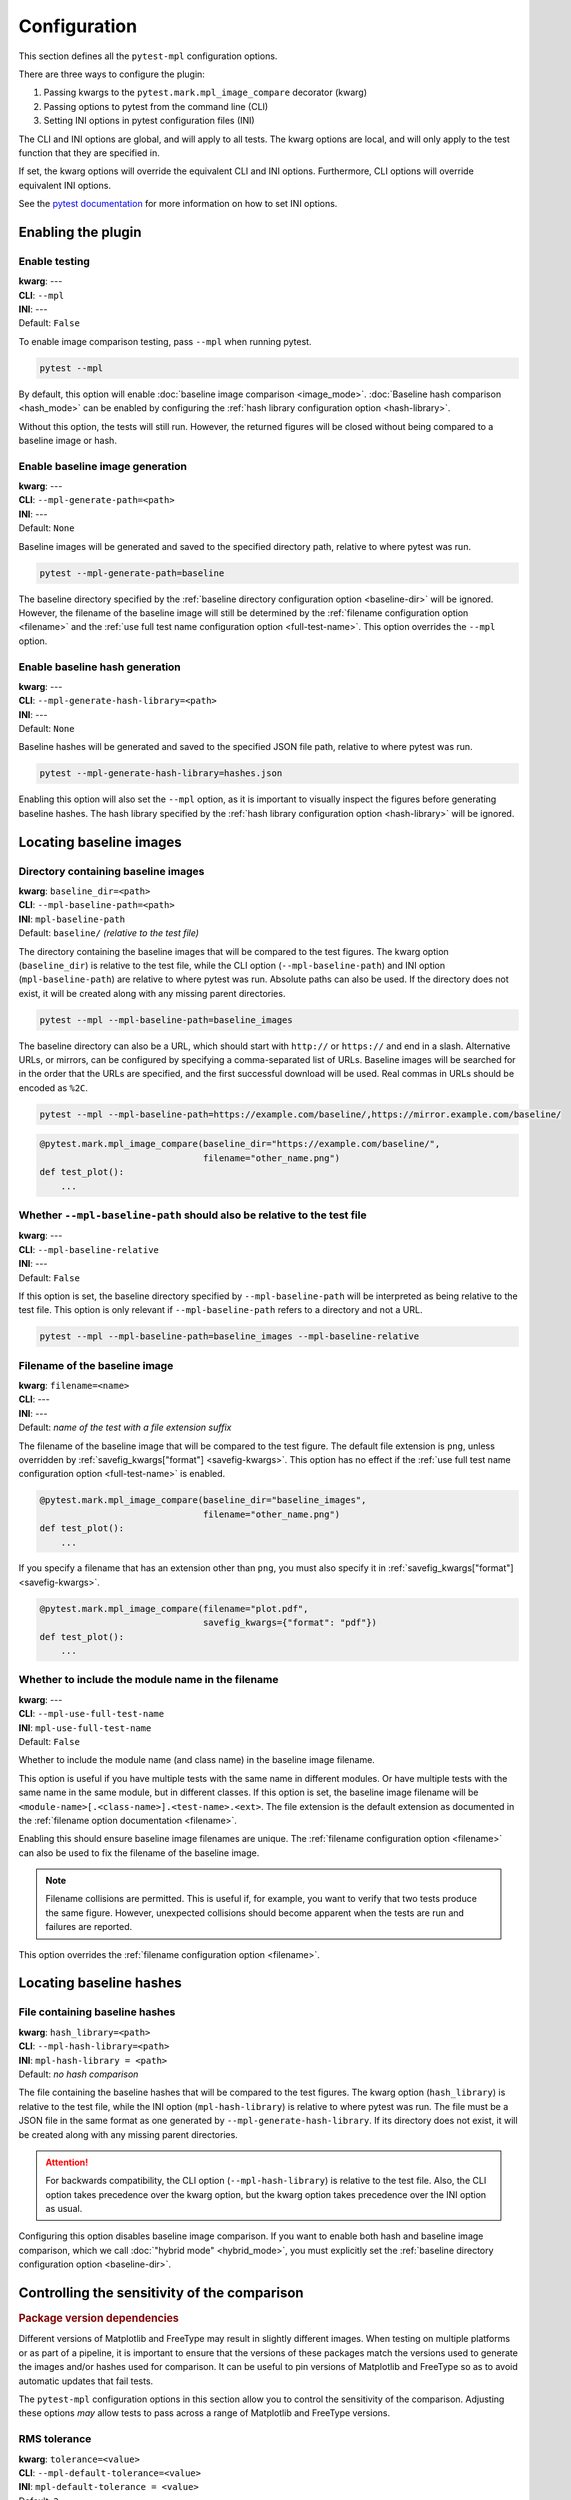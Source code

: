 .. title:: Configuration

#############
Configuration
#############

This section defines all the ``pytest-mpl`` configuration options.

There are three ways to configure the plugin:

1. Passing kwargs to the ``pytest.mark.mpl_image_compare`` decorator (kwarg)
2. Passing options to pytest from the command line (CLI)
3. Setting INI options in pytest configuration files (INI)

The CLI and INI options are global, and will apply to all tests.
The kwarg options are local, and will only apply to the test function that they are specified in.

If set, the kwarg options will override the equivalent CLI and INI options.
Furthermore, CLI options will override equivalent INI options.

See the `pytest documentation <https://docs.pytest.org/en/stable/reference/customize.html>`__ for more information on how to set INI options.

Enabling the plugin
===================

Enable testing
--------------
| **kwarg**: ---
| **CLI**: ``--mpl``
| **INI**: ---
| Default: ``False``

To enable image comparison testing, pass ``--mpl`` when running pytest.

.. code:: bash

   pytest --mpl

By default, this option will enable :doc:`baseline image comparison <image_mode>`.
:doc:`Baseline hash comparison <hash_mode>` can be enabled by configuring the :ref:`hash library configuration option <hash-library>`.

Without this option, the tests will still run.
However, the returned figures will be closed without being compared to a baseline image or hash.

Enable baseline image generation
--------------------------------
| **kwarg**: ---
| **CLI**: ``--mpl-generate-path=<path>``
| **INI**: ---
| Default: ``None``

Baseline images will be generated and saved to the specified directory path, relative to where pytest was run.

.. code:: bash

   pytest --mpl-generate-path=baseline

The baseline directory specified by the :ref:`baseline directory configuration option <baseline-dir>` will be ignored.
However, the filename of the baseline image will still be determined by the :ref:`filename configuration option <filename>` and the :ref:`use full test name configuration option <full-test-name>`.
This option overrides the ``--mpl`` option.

Enable baseline hash generation
-------------------------------
| **kwarg**: ---
| **CLI**: ``--mpl-generate-hash-library=<path>``
| **INI**: ---
| Default: ``None``

Baseline hashes will be generated and saved to the specified JSON file path, relative to where pytest was run.

.. code:: bash

   pytest --mpl-generate-hash-library=hashes.json

Enabling this option will also set the ``--mpl`` option, as it is important to visually inspect the figures before generating baseline hashes.
The hash library specified by the :ref:`hash library configuration option <hash-library>` will be ignored.

Locating baseline images
========================

.. _baseline-dir:

Directory containing baseline images
------------------------------------
| **kwarg**: ``baseline_dir=<path>``
| **CLI**: ``--mpl-baseline-path=<path>``
| **INI**: ``mpl-baseline-path``
| Default: ``baseline/`` *(relative to the test file)*

The directory containing the baseline images that will be compared to the test figures.
The kwarg option (``baseline_dir``) is relative to the test file, while the CLI option (``--mpl-baseline-path``) and INI option (``mpl-baseline-path``) are relative to where pytest was run.
Absolute paths can also be used.
If the directory does not exist, it will be created along with any missing parent directories.

.. code:: bash

   pytest --mpl --mpl-baseline-path=baseline_images

The baseline directory can also be a URL, which should start with ``http://`` or ``https://`` and end in a slash.
Alternative URLs, or mirrors, can be configured by specifying a comma-separated list of URLs.
Baseline images will be searched for in the order that the URLs are specified, and the first successful download will be used.
Real commas in URLs should be encoded as ``%2C``.

.. code:: bash

   pytest --mpl --mpl-baseline-path=https://example.com/baseline/,https://mirror.example.com/baseline/

.. code:: python

    @pytest.mark.mpl_image_compare(baseline_dir="https://example.com/baseline/",
                                   filename="other_name.png")
    def test_plot():
        ...

Whether ``--mpl-baseline-path`` should also be relative to the test file
------------------------------------------------------------------------
| **kwarg**: ---
| **CLI**: ``--mpl-baseline-relative``
| **INI**: ---
| Default: ``False``

If this option is set, the baseline directory specified by ``--mpl-baseline-path`` will be interpreted as being relative to the test file.
This option is only relevant if ``--mpl-baseline-path`` refers to a directory and not a URL.

.. code:: bash

   pytest --mpl --mpl-baseline-path=baseline_images --mpl-baseline-relative

.. _filename:

Filename of the baseline image
------------------------------
| **kwarg**: ``filename=<name>``
| **CLI**: ---
| **INI**: ---
| Default: *name of the test with a file extension suffix*

The filename of the baseline image that will be compared to the test figure.
The default file extension is ``png``, unless overridden by :ref:`savefig_kwargs["format"] <savefig-kwargs>`.
This option has no effect if the :ref:`use full test name configuration option <full-test-name>` is enabled.

.. code:: python

    @pytest.mark.mpl_image_compare(baseline_dir="baseline_images",
                                   filename="other_name.png")
    def test_plot():
        ...

If you specify a filename that has an extension other than ``png``, you must also specify it in :ref:`savefig_kwargs["format"] <savefig-kwargs>`.

.. code:: python

    @pytest.mark.mpl_image_compare(filename="plot.pdf",
                                   savefig_kwargs={"format": "pdf"})
    def test_plot():
        ...

.. _full-test-name:

Whether to include the module name in the filename
--------------------------------------------------
| **kwarg**: ---
| **CLI**: ``--mpl-use-full-test-name``
| **INI**: ``mpl-use-full-test-name``
| Default: ``False``

Whether to include the module name (and class name) in the baseline image filename.

This option is useful if you have multiple tests with the same name in different modules.
Or have multiple tests with the same name in the same module, but in different classes.
If this option is set, the baseline image filename will be ``<module-name>[.<class-name>].<test-name>.<ext>``.
The file extension is the default extension as documented in the :ref:`filename option documentation <filename>`.

Enabling this should ensure baseline image filenames are unique.
The :ref:`filename configuration option <filename>` can also be used to fix the filename of the baseline image.

.. note::

   Filename collisions are permitted.
   This is useful if, for example, you want to verify that two tests produce the same figure.
   However, unexpected collisions should become apparent when the tests are run and failures are reported.

This option overrides the :ref:`filename configuration option <filename>`.

Locating baseline hashes
========================

.. _hash-library:

File containing baseline hashes
-------------------------------
| **kwarg**: ``hash_library=<path>``
| **CLI**: ``--mpl-hash-library=<path>``
| **INI**: ``mpl-hash-library = <path>``
| Default: *no hash comparison*

The file containing the baseline hashes that will be compared to the test figures.
The kwarg option (``hash_library``) is relative to the test file, while the INI option (``mpl-hash-library``) is relative to where pytest was run.
The file must be a JSON file in the same format as one generated by ``--mpl-generate-hash-library``.
If its directory does not exist, it will be created along with any missing parent directories.

.. attention::

   For backwards compatibility, the CLI option (``--mpl-hash-library``) is relative to the test file.
   Also, the CLI option takes precedence over the kwarg option, but the kwarg option takes precedence over the INI option as usual.

Configuring this option disables baseline image comparison.
If you want to enable both hash and baseline image comparison, which we call :doc:`"hybrid mode" <hybrid_mode>`, you must explicitly set the :ref:`baseline directory configuration option <baseline-dir>`.

.. _controlling-sensitivity:

Controlling the sensitivity of the comparison
=============================================

.. rubric:: Package version dependencies

Different versions of Matplotlib and FreeType may result in slightly different images.
When testing on multiple platforms or as part of a pipeline, it is important to ensure that the versions of these packages match the versions used to generate the images and/or hashes used for comparison.
It can be useful to pin versions of Matplotlib and FreeType so as to avoid automatic updates that fail tests.

The ``pytest-mpl`` configuration options in this section allow you to control the sensitivity of the comparison.
Adjusting these options *may* allow tests to pass across a range of Matplotlib and FreeType versions.

.. _tolerance:

RMS tolerance
-------------
| **kwarg**: ``tolerance=<value>``
| **CLI**: ``--mpl-default-tolerance=<value>``
| **INI**: ``mpl-default-tolerance = <value>``
| Default: ``2``

The maximum RMS difference between the result image and the baseline image before the test fails.
The specified tolerance value can be a float or an integer between 0 and 255.

.. code:: python

    @pytest.mark.mpl_image_compare(tolerance=20)
    def test_plot():
        ...

.. rubric:: How the RMS difference is calculated

Result images and baseline images are *always* converted to PNG files before comparison.
Each are read as an array of RGBA pixels (or just RGB if fully opaque) with values between 0 and 255.
If the result image and the baseline image have different aspect ratios, the test will always fail.
The RMS difference is calculated as the square root of the mean of the squared differences between the result image and the baseline image.
If the RMS difference is greater than the tolerance, the test will fail.

Whether to make metadata deterministic
--------------------------------------
| **kwarg**: ``deterministic=<bool>``
| **CLI**: ``--mpl-deterministic`` or ``--mpl-no-deterministic``
| **INI**: ``mpl-deterministic = <bool>``
| Default: ``True`` (PNG: ``False``)

Whether to make the image file metadata deterministic.

By default, Matplotlib does not produce deterministic output that will have a consistent hash every time it is run, or over different Matplotlib versions.
Depending on the file format, enabling this option does a number of things such as, e.g., setting the creation date in the metadata to be constant, and avoids hard-coding the Matplotlib version in the file.
Supported formats for deterministic metadata are ``"eps"``, ``"pdf"``, ``"png"``, and ``"svg"``.

.. code:: python

    @pytest.mark.mpl_image_compare(deterministic=True)
    def test_plot():
        ...

By default, ``pytest-mpl`` will save and compare figures in PNG format.
However, it is possible to set the format to use by setting, e.g., ``savefig_kwargs={"format": "pdf"}`` when configuring the :ref:`savefig_kwargs configuration option <savefig-kwargs>`.
Note that Ghostscript is required to be installed for comparing PDF and EPS figures, while Inkscape is required for SVG comparison.

.. note::

    A future major release of ``pytest-mpl`` will generate deterministic PNG files by default.
    It is recommended to explicitly set this configuration option to avoid hashes changing.

Whether to remove titles and axis tick labels
---------------------------------------------
| **kwargs**: ``remove_text=<bool>``
| **CLI**: ---
| **INI**: ---
| Default: ``False``

Enabling this option will remove titles and axis tick labels from the figure before saving and comparing.
This will make the test less sensitive to changes in the FreeType library version.
This feature, provided by :func:`matplotlib.testing.decorators.remove_ticks_and_titles`, will not remove any other text such as axis labels and annotations.

.. code:: python

    @pytest.mark.mpl_image_compare(remove_text=True)
    def test_plot():
        ...

Modifying the figure before saving
==================================

.. _savefig-kwargs:

Matplotlib savefig kwargs
-------------------------
| **kwarg**: ``savefig_kwargs=<dict>``
| **CLI**: ---
| **INI**: ---
| Default: ``{}``

A dictionary of keyword arguments to pass to :func:`matplotlib.pyplot.savefig`.

.. code:: python

    @pytest.mark.mpl_image_compare(savefig_kwargs={"dpi": 300})
    def test_plot():
        ...

Matplotlib style
----------------
| **kwarg**: ``style=<name>``
| **CLI**: ``--mpl-default-style=<name>``
| **INI**: ``mpl-default-style = <name>``
| Default: ``"classic"``

The Matplotlib style to use when saving the figure.
See the :func:`matplotlib.style.context` ``style`` documentation for the options available.
``pytest-mpl`` will ignore any locally defined :class:`~matplotlib.RcParams`.

.. code:: python

    @pytest.mark.mpl_image_compare(style="fivethirtyeight")
    def test_plot():
        ...

.. note::

   It is recommended to use the ``"default"`` style for new code.

   .. code:: python

      @pytest.mark.mpl_image_compare(style="default")
      def test_plot():
          ...

   The ``"classic"`` style (which ``pytest-mpl`` currently uses by default) was the default style for Matplotlib versions prior to 2.0.
   A future major release of ``pytest-mpl`` *may* change the default style to ``"default"``.

Matplotlib backend
------------------
| **kwarg**: ``backend=<name>``
| **CLI**: ``--mpl-default-backend=<name>``
| **INI**: ``mpl-default-backend = <name>``
| Default: ``"agg"``

The Matplotlib backend to use when saving the figure.
See the :ref:`Matplotlib backend documentation <matplotlib:backends>` for the options available.
``pytest-mpl`` will ignore any locally defined :class:`~matplotlib.RcParams`.

Recording test results
======================

.. _results-path:

Directory to write testing artifacts to
---------------------------------------
| **kwarg**: ---
| **CLI**: ``--mpl-results-path=<path>``
| **INI**: ``mpl-results-path = <path>``
| Default: *temporary directory*

The directory to write result images and test summary reports to.
The path is relative to where pytest was run.
Absolute paths are also supported.
If the directory does not exist, it will be created along with any missing parent directories.

.. _results-always:

Whether to save result images for passing tests
-----------------------------------------------
| **kwarg**: ---
| **CLI**: ``--mpl-results-always``
| **INI**: ``mpl-results-always = <bool>``
| Default: ``False`` (``True`` if generating a HTML summary)

By default, result images are only saved for tests that fail.
Enabling this option will force result images to be saved for all tests, even for tests that pass.

When this option is enabled, and some hash comparison tests are performed, a hash library containing all the result hashes will also be saved to the root of the results directory.
The filename will be extracted from ``--mpl-generate-hash-library``, ``--mpl-hash-library``, or ``hash_library=`` in that order.

This option is applied automatically when generating a HTML summary.

.. rubric:: Relevance to "hybrid mode"

When in :doc:`"hybrid mode" <hybrid_mode>`, a baseline image comparison is only performed if the test fails hash comparison.
However, enabling this option will force a comparison to the baseline image even if the test passes hash comparison.
This option is useful for always *comparing* the result images against the baseline images, while only *assessing* the tests against the hash library.
This secondary comparison will **not** affect the success status of the test, but any failures (including diff images) will be included in generated summary reports.

Some projects store their baseline images in a separate repository, and only keep the baseline hash library in the main repository.
This means that they cannot update the baseline images until after the PR is merged.
Enabling this option allows them to ensure the hashes are correct before merging the PR, but also see how the PR affects the baseline images, as the diff images will always be shown in the HTML summary.

.. _generate-summary:

Generate test summaries
-----------------------
| **kwarg**: ---
| **CLI**: ``--mpl-generate-summary={html,json,basic-html}``
| **INI**: ``mpl-generate-summary = {html,json,basic-html}``
| Default: ``None``

This option specifies the format of the test summary report to generate, if any.
Multiple options can be specified comma-separated.
The available options are:

``html``
    Generate a HTML summary report showing the test result, log entry and generated result image.
    Results can be searched and filtered.
    When in the (default) image comparison mode, the baseline image, diff image and RMS difference (if any), and RMS tolerance of each test will also be shown.
    When in the hash comparison mode, the baseline hash and result hash will also be shown.
    When in hybrid mode, all of these are included.
``json``
    Generate a JSON summary report.
    This format includes the same information as the HTML summary, but is more suitable for automated processing.
``basic-html``
    Generate a HTML summary report with a simplified layout.
    This format does not include any JavaScript or need internet access to load web resources.

Summary reports can also be produced when generating baseline images and hash libraries.
The summaries will be written to the :ref:`results directory <results-path>`.
When generating a HTML summary, the ``--mpl-results-always`` option is automatically applied.
Therefore images for passing tests will also be shown.

For examples of how the summary reports look in different operating modes, see:

* :doc:`image_mode`
* :doc:`hash_mode`
* :doc:`hybrid_mode`

